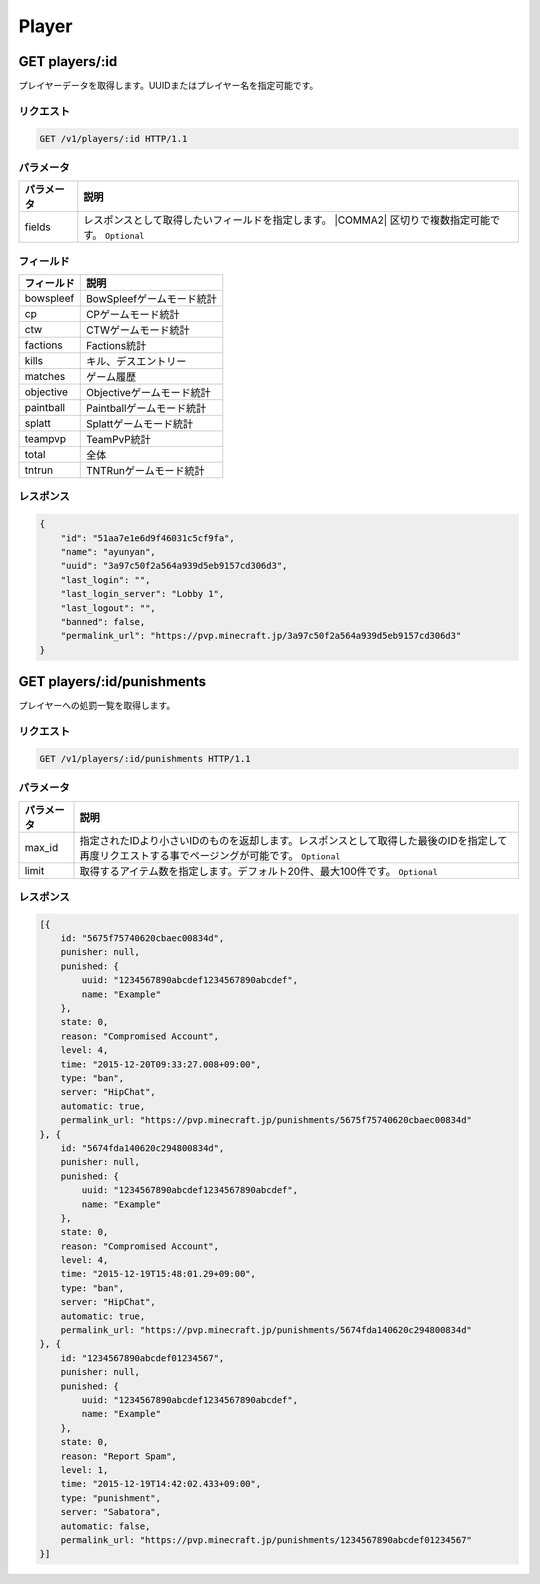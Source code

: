 Player
######

GET players/:id
---------------

プレイヤーデータを取得します。UUIDまたはプレイヤー名を指定可能です。

リクエスト
~~~~~~~~~~

.. code-block:: http

   GET /v1/players/:id HTTP/1.1

パラメータ
~~~~~~~~~~


.. csv-table::
   :header: パラメータ, 説明

   fields, レスポンスとして取得したいフィールドを指定します。  |COMMA2| 区切りで複数指定可能です。 ``Optional``

フィールド
~~~~~~~~~~

.. csv-table::
   :header: フィールド, 説明

   bowspleef, BowSpleefゲームモード統計
   cp, CPゲームモード統計
   ctw, CTWゲームモード統計
   factions, Factions統計
   kills, キル、デスエントリー
   matches, ゲーム履歴
   objective, Objectiveゲームモード統計
   paintball, Paintballゲームモード統計
   splatt, Splattゲームモード統計
   teampvp, TeamPvP統計
   total, 全体
   tntrun, TNTRunゲームモード統計


レスポンス
~~~~~~~~~~

.. code-block:: json

   {
       "id": "51aa7e1e6d9f46031c5cf9fa",
       "name": "ayunyan",
       "uuid": "3a97c50f2a564a939d5eb9157cd306d3",
       "last_login": "",
       "last_login_server": "Lobby 1",
       "last_logout": "",
       "banned": false,
       "permalink_url": "https://pvp.minecraft.jp/3a97c50f2a564a939d5eb9157cd306d3"
   }


GET players/:id/punishments
---------------------------

プレイヤーへの処罰一覧を取得します。

リクエスト
~~~~~~~~~~

.. code-block:: http

   GET /v1/players/:id/punishments HTTP/1.1

パラメータ
~~~~~~~~~~

.. csv-table::
   :header: パラメータ, 説明

   max_id, 指定されたIDより小さいIDのものを返却します。レスポンスとして取得した最後のIDを指定して再度リクエストする事でページングが可能です。 ``Optional``
   limit, 取得するアイテム数を指定します。デフォルト20件、最大100件です。 ``Optional``

レスポンス
~~~~~~~~~~

.. code-block:: json

   [{
       id: "5675f75740620cbaec00834d",
       punisher: null,
       punished: {
           uuid: "1234567890abcdef1234567890abcdef",
           name: "Example"
       },
       state: 0,
       reason: "Compromised Account",
       level: 4,
       time: "2015-12-20T09:33:27.008+09:00",
       type: "ban",
       server: "HipChat",
       automatic: true,
       permalink_url: "https://pvp.minecraft.jp/punishments/5675f75740620cbaec00834d"
   }, {
       id: "5674fda140620c294800834d",
       punisher: null,
       punished: {
           uuid: "1234567890abcdef1234567890abcdef",
           name: "Example"
       },
       state: 0,
       reason: "Compromised Account",
       level: 4,
       time: "2015-12-19T15:48:01.29+09:00",
       type: "ban",
       server: "HipChat",
       automatic: true,
       permalink_url: "https://pvp.minecraft.jp/punishments/5674fda140620c294800834d"
   }, {
       id: "1234567890abcdef01234567",
       punisher: null,
       punished: {
           uuid: "1234567890abcdef1234567890abcdef",
           name: "Example"
       },
       state: 0,
       reason: "Report Spam",
       level: 1,
       time: "2015-12-19T14:42:02.433+09:00",
       type: "punishment",
       server: "Sabatora",
       automatic: false,
       permalink_url: "https://pvp.minecraft.jp/punishments/1234567890abcdef01234567"
   }]
